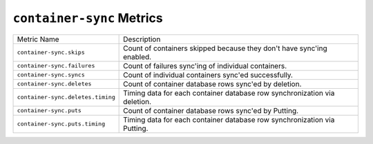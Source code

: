 ``container-sync`` Metrics
==========================

=================================  ====================================================
Metric Name                        Description
---------------------------------  ----------------------------------------------------
``container-sync.skips``           Count of containers skipped because they don't have
                                   sync'ing enabled.
``container-sync.failures``        Count of failures sync'ing of individual containers.
``container-sync.syncs``           Count of individual containers sync'ed successfully.
``container-sync.deletes``         Count of container database rows sync'ed by
                                   deletion.
``container-sync.deletes.timing``  Timing data for each container database row
                                   synchronization via deletion.
``container-sync.puts``            Count of container database rows sync'ed by Putting.
``container-sync.puts.timing``     Timing data for each container database row
                                   synchronization via Putting.
=================================  ====================================================
